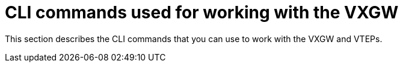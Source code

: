 [[vxlan_cli_commands]]
= CLI commands used for working with the VXGW

This section describes the CLI commands that you can use to work with the VXGW
and VTEPs.
